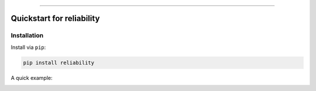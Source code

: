.. _code_directive:

.. image:: https://i.imgur.com/P7sjQ0C.png

-------------------------------------


Quickstart for reliability
''''''''''''''''''''''''''


Installation
------------

Install via ``pip``:

.. code-block:: console

    pip install reliability




A quick example:

.. image:: https://github.com/MatthewReid854/reliability/blob/master/images/parametric_vs_nonparametric.png



